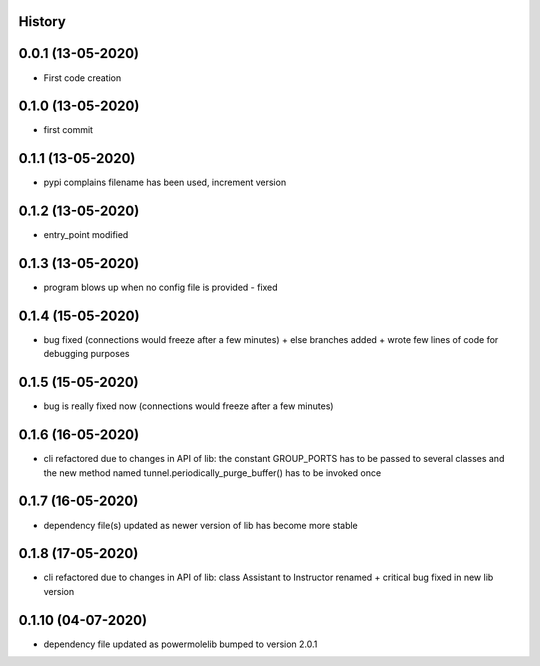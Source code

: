 .. :changelog:

History
-------

0.0.1 (13-05-2020)
---------------------

* First code creation


0.1.0 (13-05-2020)
------------------

* first commit


0.1.1 (13-05-2020)
------------------

* pypi complains filename has been used, increment version


0.1.2 (13-05-2020)
------------------

* entry_point modified


0.1.3 (13-05-2020)
------------------

* program blows up when no config file is provided - fixed


0.1.4 (15-05-2020)
------------------

* bug fixed (connections would freeze after a few minutes) + else branches added + wrote few lines of code for debugging purposes


0.1.5 (15-05-2020)
------------------

* bug is really fixed now (connections would freeze after a few minutes)


0.1.6 (16-05-2020)
------------------

* cli refactored due to changes in API of lib: the constant GROUP_PORTS has to be passed to several classes and the new method named tunnel.periodically_purge_buffer() has to be invoked once


0.1.7 (16-05-2020)
------------------

* dependency file(s) updated as newer version of lib has become more stable


0.1.8 (17-05-2020)
------------------

* cli refactored due to changes in API of lib: class Assistant to Instructor renamed + critical bug fixed in new lib version


0.1.10 (04-07-2020)
-------------------

* dependency file updated as powermolelib bumped to version 2.0.1
